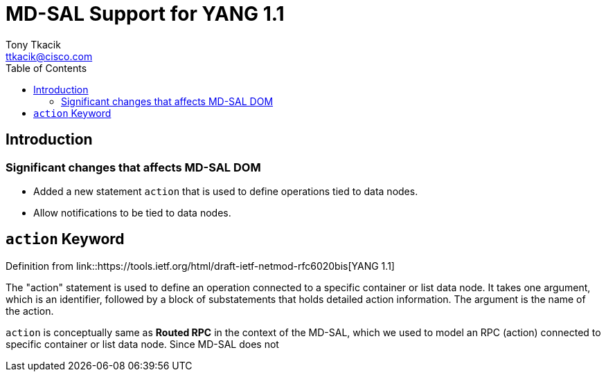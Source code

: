= MD-SAL Support for YANG 1.1
Tony Tkacik <ttkacik@cisco.com>
:toc:
:rfc6020: https://tools.ietf.org/html/rfc6020
:rfc6020bis: https://tools.ietf.org/html/draft-ietf-netmod-rfc6020bis

== Introduction

=== Significant changes that affects MD-SAL DOM

-  Added a new statement `action` that is used to define operations
   tied to data nodes.
-  Allow notifications to be tied to data nodes.

== `action` Keyword

.Definition from link::{rfc6020bis}[YANG 1.1]
The "action" statement is used to define an operation connected to a
specific container or list data node.  It takes one argument, which
is an identifier, followed by a block of substatements that holds
detailed action information.  The argument is the name of the action.

`action` is conceptually same as *Routed RPC* in the context of the MD-SAL, which
we used to model an RPC (action) connected to specific container or list data node.
Since MD-SAL does not
